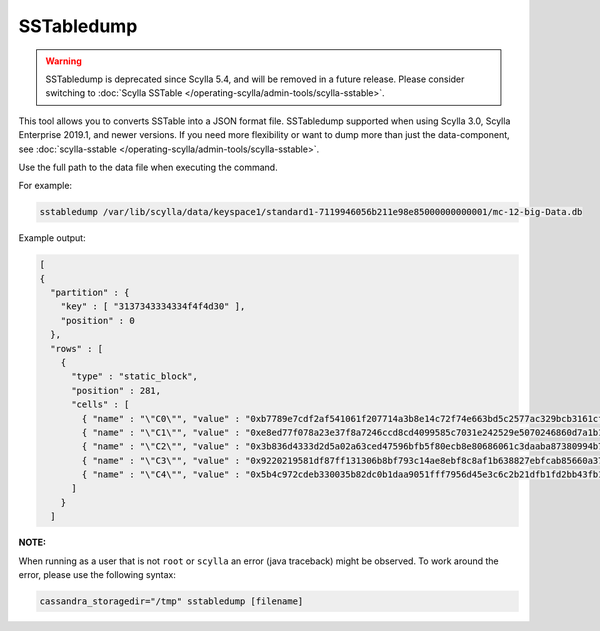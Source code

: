 SSTabledump
============

.. warning:: SSTabledump is deprecated since Scylla 5.4, and will be removed in a future release.
             Please consider switching to :doc:`Scylla SSTable </operating-scylla/admin-tools/scylla-sstable>`.

This tool allows you to converts SSTable into a JSON format file.
SSTabledump supported when using Scylla 3.0, Scylla Enterprise 2019.1, and newer versions.
If you need more flexibility or want to dump more than just the data-component, see :doc:`scylla-sstable </operating-scylla/admin-tools/scylla-sstable>`.


Use the full path to the data file when executing the command.

For example:

.. code-block:: shell

   sstabledump /var/lib/scylla/data/keyspace1/standard1-7119946056b211e98e85000000000001/mc-12-big-Data.db

Example output:

.. code-block:: shell

  [
  {
    "partition" : {
      "key" : [ "3137343334334f4f4d30" ],
      "position" : 0
    },
    "rows" : [
      {
        "type" : "static_block",
        "position" : 281,
        "cells" : [
          { "name" : "\"C0\"", "value" : "0xb7789e7cdf2af541061f207714a3b8e14c72f74e663bd5c2577ac329bcb3161cf10c", "tstamp" : "2019-04-04T08:22:24.336001Z" },
          { "name" : "\"C1\"", "value" : "0xe8ed77f078a23e37f8a7246ccd8cd4099585c7031e242529e5070246860d7a1b1e85", "tstamp" : "2019-04-04T08:22:24.336001Z" },
          { "name" : "\"C2\"", "value" : "0x3b836d4333d2d5a02a63ced47596bfb5f80ecb8e80686061c3daaba87380994b7b61", "tstamp" : "2019-04-04T08:22:24.336001Z" },
          { "name" : "\"C3\"", "value" : "0x9220219581df87ff131306b8bf793c14ae8ebf8c8af1b638827ebfcab85660a378b8", "tstamp" : "2019-04-04T08:22:24.336001Z" },
          { "name" : "\"C4\"", "value" : "0x5b4c972cdeb330035b82dc0b1daa9051fff7956d45e3c6c2b21dfb1fd2bb43fb1146", "tstamp" : "2019-04-04T08:22:24.336001Z" }
        ]
      }
    ]



**NOTE:** 

When running as a user that is not ``root`` or ``scylla`` an error (java traceback) might be observed. 
To work around the error, please use the following syntax:

.. code-block:: sh

  cassandra_storagedir="/tmp" sstabledump [filename]

